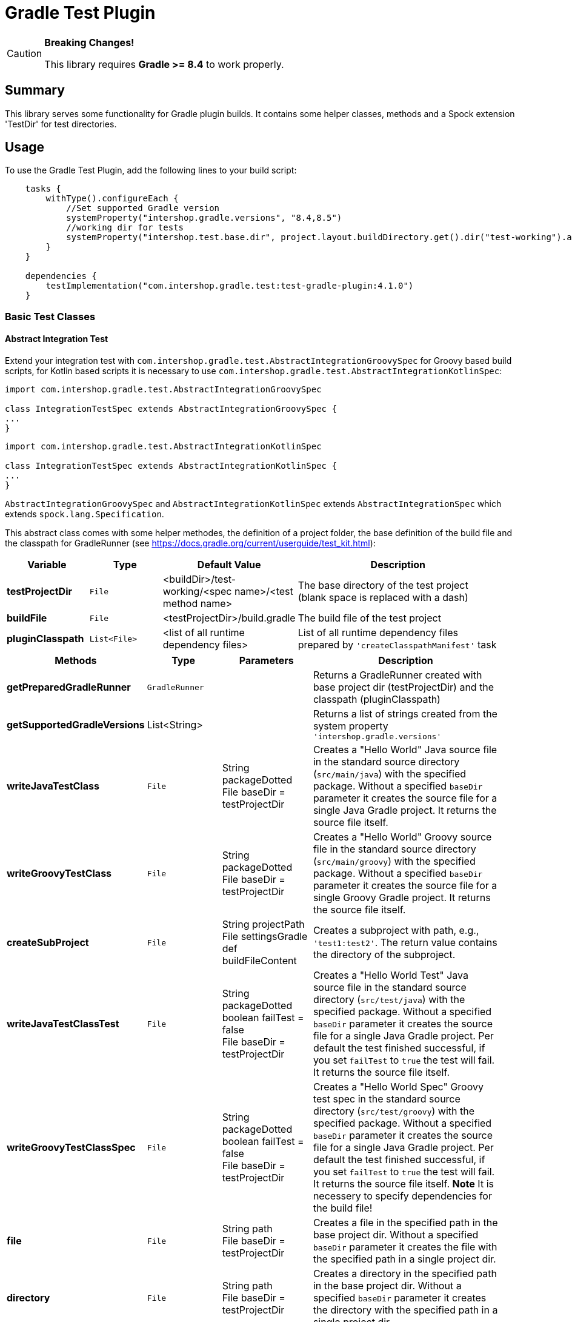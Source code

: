 = Gradle Test Plugin
:latestRevision: 4.1.0

[CAUTION]
====
**Breaking Changes!**

This library requires **Gradle >= 8.4** to work properly.
====

== Summary
This library serves some functionality for Gradle plugin builds.
It contains some helper classes, methods and a Spock extension 'TestDir' for test directories.

== Usage
To use the Gradle Test Plugin, add the following lines to your build script:

[source,kotlin,subs="attributes"]
----

    tasks {
        withType<Test>().configureEach {
            //Set supported Gradle version
            systemProperty("intershop.gradle.versions", "8.4,8.5")
            //working dir for tests
            systemProperty("intershop.test.base.dir", project.layout.buildDirectory.get().dir("test-working").asFile.absolutePath)
        }
    }

    dependencies {
        testImplementation("com.intershop.gradle.test:test-gradle-plugin:{latestRevision}")
    }

----

=== Basic Test Classes

==== Abstract Integration Test
Extend your integration test with `com.intershop.gradle.test.AbstractIntegrationGroovySpec` for Groovy based build scripts,
for Kotlin based scripts it is necessary to use `com.intershop.gradle.test.AbstractIntegrationKotlinSpec`:


[source,groovy,subs="attributes"]
----
import com.intershop.gradle.test.AbstractIntegrationGroovySpec

class IntegrationTestSpec extends AbstractIntegrationGroovySpec {
...
}
----

[source,groovy,subs="attributes"]
----
import com.intershop.gradle.test.AbstractIntegrationKotlinSpec

class IntegrationTestSpec extends AbstractIntegrationKotlinSpec {
...
}
----

`AbstractIntegrationGroovySpec` and `AbstractIntegrationKotlinSpec` extends `AbstractIntegrationSpec` which extends `spock.lang.Specification`.

This abstract class comes with some helper methodes, the definition of a project folder, the base definition of the build file and the classpath for GradleRunner (see https://docs.gradle.org/current/userguide/test_kit.html):

[cols="17%,17%,17%,49%", width="95%", options="header"]
|===
|Variable         | Type        | Default Value                                           | Description

|*testProjectDir* |`File`       | <buildDir>/test-working/<spec name>/<test method name>  | The base directory of the test project (blank space is replaced with a dash)
|*buildFile*      |`File`       | <testProjectDir>/build.gradle                           | The build file of the test project
|*pluginClasspath*|`List<File>` | <list of all runtime dependency files>                  | List of all runtime dependency files prepared by `'createClasspathManifest'` task
|===

[cols="17%,17%,20%,45%", width="95%", options="header"]
|===
|Methods                 | Type  | Parameters | Description

|*getPreparedGradleRunner* | `GradleRunner` | | Returns a GradleRunner created with base project dir (testProjectDir) and the classpath (pluginClasspath)
|*getSupportedGradleVersions* | List<String> | | Returns a list of strings created from the system property `'intershop.gradle.versions'`

|*writeJavaTestClass*       |`File` | String packageDotted +
File baseDir = testProjectDir | Creates a "Hello World" Java source file in the standard source directory (`src/main/java`) with the specified package. Without a specified `baseDir` parameter it creates the source file for a single Java Gradle project. It returns the source file itself.

|*writeGroovyTestClass* |`File` | String packageDotted +
File baseDir = testProjectDir | Creates a "Hello World" Groovy source file in the standard source directory (`src/main/groovy`) with the specified package. Without a specified `baseDir` parameter it creates the source file for a single Groovy Gradle project. It returns the source file itself.

|*createSubProject* |`File`| String projectPath +
File settingsGradle +
def buildFileContent | Creates a subproject with path, e.g., `'test1:test2'`. The return value contains the directory of the subproject.

|*writeJavaTestClassTest*   |`File` | String packageDotted +
boolean failTest = false +
File baseDir = testProjectDir | Creates a "Hello World Test" Java source file in the standard source directory (`src/test/java`) with the specified package. Without a specified `baseDir` parameter it creates the source file for a single Java Gradle project. Per default the test finished successful, if you set `failTest` to `true` the test will fail. It returns the source file itself.

|*writeGroovyTestClassSpec*   |`File` | String packageDotted +
boolean failTest = false +
File baseDir = testProjectDir | Creates a "Hello World Spec" Groovy test spec in the standard source directory (`src/test/groovy`) with the specified package. Without a specified `baseDir` parameter it creates the source file for a single Java Gradle project. Per default the test finished successful, if you set `failTest` to `true` the test will fail. It returns the source file itself. *Note* It is necessery to specify dependencies for the build file!

|*file*                  |`File` | String path +
File baseDir = testProjectDir | Creates a file in the specified path in the base project dir. Without a specified `baseDir` parameter it creates the file with the specified path in a single project dir.

|*directory*             |`File` | String path +
File baseDir = testProjectDir | Creates a directory in the specified path in the base project dir. Without a specified `baseDir` parameter it creates the directory with the specified path in a single project dir.

|*copyResources*         |`void` | String srcDir +
String target = '' +
File baseDir = testProjectDir | Copies directories with files from test resources.
|===

[source,groovy,subs="attributes"]
.example.groovy
----
package com.package.test

import com.intershop.gradle.test.AbstractIntegrationGroovySpec
import org.gradle.testkit.runner.GradleRunner
import static org.gradle.testkit.runner.TaskOutcome.SUCCESS

class IntegrationPluginSpec extends AbstractIntegrationGroovySpec {

    def 'test description'() {
        given:
        writeJavaTestClass('com.test.package.test')
        writeJavaTestClassTest('com.test.package.test')

        buildFile &lt;&lt; """
            plugins {
                id 'java'
            }

            group = 'com.test'
            version = '1.0.0'

            sourceCompatibility = 11
            targetCompatibility = 11

            dependencies {
                testCompile 'junit:junit:4.13'
            }

            repositories {
                jcenter()
            }
        """.stripIndent()

        when:
        def result = preparedGradleRunner
                .withArguments('test', '--stacktrace', '-i')
                .withGradleVersion(gradleVersion)
                .build()

        then:
        result.task(':test').outcome == SUCCESS

        where:
        gradleVersion &lt;&lt; supportedGradleVersions
    }
----

For the use of the method `'supportedGradleVersions'` it is necessary to specify the system property `'intershop.gradle.versions'`:

[source,groovy,subs="attributes"]
.build.gradle
----
...

test {
    // Gradle versions for test
    systemProperty 'intershop.gradle.versions', '7.0'
    systemProperty 'intershop.test.base.dir', (new File(project.buildDir, 'test-working')).absolutePath
}

dependencies {
    classpath 'com.intershop.gradle.test:test-gradle-plugin:{latestRevision}'
    compile gradleTestKit()
}

...
----

==== Basic Project Plugin Test

Basic plugin tests are integrated in `com.intershop.gradle.test.AbstractProjectSpec`. This class should be used as a base class for additional extended plugin tests.

[source,groovy,subs="attributes"]
----
import com.intershop.gradle.test.AbstractProjectSpec

class ProjectTestSpec extends AbstractProjectSpec {

    @Override
    Plugin getPlugin() {
        return new 'Plugin Class'()
    }

...
}
----

`AbstractProjectSpec` extends `spock.lang.Specification`.

This abstract class adds some special tests for plugins:

[cols="100%", width="70%", options="header"]
|===
|Test
|`'apply does not throw exceptions'`
|`'apply is idempotent'`
|`'apply is fine on all levels of multiproject'`
|`'apply to multiple subprojects'`
|===

The class provides the following variables:

[cols="17%,17%,17%,49%", width="100%, options="header"]
|===
|Variable         | Type                      | Default Value                                           | Description

|*testProjectDir* |`File`                     | <buildDir>/test-working/<spec name>/<test method name>  | The base directory of the test project (blank space is replaced with a dash)
|*testName*       |`org.junit.rules.TestName` |                                                         | The test name
|*canonicalName*  |`String`                   | <test method name>                                      | The test name without spaces (blank space is replaced with a dash)
|*project*        |`Project`                  | <project with canonicalName and testProjectDir>         | The test root project
|===

This class is a fork from Netflix nebula-test extension.

=== Test Directory Spock Extension @TestDir

Used on a File property of a spec class this annotation will cause a temporary directory to be created and injected for the spec before the first feature method is run.
The directory will be deleted if exists before it is created again for the spec.

The baseDir is without any special configuration taken from the test system property `'intershop.test.base.dir'`. The default root path is `'build/test-working'`.

[cols="17%,17%,17%,49%", width="95%", options="header"]
|===
| Methods | Type | Default Value |

| *baseDir*          | `String`  | ''     | Base dir of the directory
| *clean*            | `boolean` | `true` | Deletes the directory before test starts
| *overwrite*        | `boolean` | `false`| If `clean` is `false`, and this value is also `false` the folder will be extended with a number.
| *useTempDirAsBase* | `boolean` | `false`| Instead of `'intershop.test.base.dir'` the value of `'java.io.tmpdir'` is used for the base dir.
| *large*            | `boolean` | `false`| If set the test directory is expected to be large and is cleaned using OS commands. +
*CAUTION*: This does not work for long directories on Windows.
|===

=== Assertions

This adds supplementary assertions for tests.

[source,groovy,subs="attributes"]
----
import spock.lang.Specification

import static com.intershop.gradle.test.util.Assertions.*

class Spec extends Specification {

    def "file contains content"() {
        when:
            File f = new File("test.file")
            String c = "test.content"
            f.setText(c)

        then:
            fileHasContent(f, 'test content')
    }

    def "file does not contain failures"() {
         when:
            File f = new File("test.file")
            f << """Text that does not contain any messages
            indicating failures at all"""

         then:
             isErrorFree('some context', text, ['error','exception'])
    }

    def "content does not contain failures"() {
        when:
            String text = """Text that does not contain any messages
            indicating failures at all"""

        then:
            isErrorFree('some context', text, ['error','exception'])
    }

...
}
----

For more information see assigned Groovy doc.

=== Repository Builder

==== Ivy Repository Builder

This builder creates a simply Ivy repository based on Ivy and artifact pattern.

[source,groovy,subs="attributes"]
----
import com.intershop.gradle.test.builder.TestIvyRepoBuilder

String writeIvyRepo(File dir) {
    File repoDir = new File(dir, 'repo')

    new TestIvyRepoBuilder().repository (ivyPattern: ivyPattern, artifactPattern: artifactPattern) {

         module(org: 'com.company', name: 'module', rev: '1.0.0') {
             dependency org: 'com.company', name: 'dep1', rev: '1.0.0'
             dependency org: 'com.company', name: 'dep2', rev: '1.0.0'
             dependency org: 'com.company', name: 'dep3', rev: '1.0.0'
         }
         module(org: 'com.company', name: 'dep1', rev: '1.0.0')
         module(org: 'com.company', name: 'dep2', rev: '1.0.0')
         module(org: 'com.company', name: 'dep3', rev: '1.0.0')

    }.writeTo(testDir)
}
----

For more information see assigned Groovy doc.

==== Maven Repository Builder

This builder creates a simply Maven repository.

[source,groovy,subs="attributes"]
----
import com.intershop.gradle.test.builder.TestMavenRepoBuilder

String writeMavenRepo(File dir) {
    File repoDir = new File(dir, 'repo')

    new TestMavenRepoBuilder().repository {
        project(artifactId:'foo') {
            dependency(artifactId:'dep')
        }
        project(artifactId:'bar', packaging:'pkg', classifier:'cls') {
            module('sub1')
            module('sub2')
            parent(artifactId:'par', relativePath:'relPath')
            dependency(artifactId:'dep1', classifier:'cls', scope:'scope', type:'typ', optional:true)
            dependency(artifactId:'dep2', optional:false)

            artifact('content')
            artifact {
                file(path:'foo/bar', 'bazzzz')
            }
            artifact(classifier:'javadoc') {
                dir('foo/baz')
            }
        }
    }.writeTo(testDir)
}
----

For more information see assigned Groovy doc.

== Java Doc

For more information please check the provided Java doc.

== Contribute

See link:https://github.com/IntershopCommunicationsAG/.github/blob/main/CONTRIBUTE.asciidoc[here] for details.

== License

Copyright 2014-2016 Intershop Communications.

Licensed under the Apache License, Version 2.0 (the "License"); you may not use this file except in compliance with the License. You may obtain a copy of the License at

http://www.apache.org/licenses/LICENSE-2.0

Unless required by applicable law or agreed to in writing, software distributed under the License is distributed on an "AS IS" BASIS, WITHOUT WARRANTIES OR CONDITIONS OF ANY KIND, either express or implied. See the License // for the specific language governing permissions and limitations under the License.

